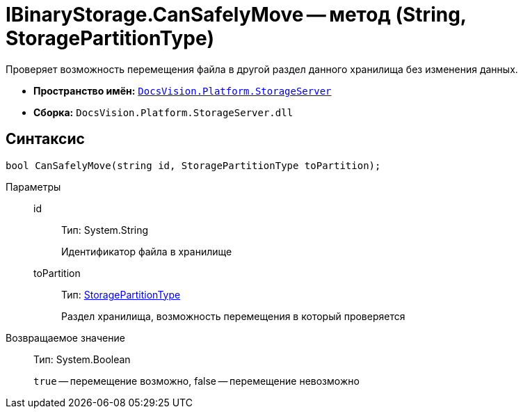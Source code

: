= IBinaryStorage.CanSafelyMove -- метод (String, StoragePartitionType)

Проверяет возможность перемещения файла в другой раздел данного хранилища без изменения данных.

* *Пространство имён:* `xref:api/DocsVision/Platform/StorageServer/StorageServer_NS.adoc[DocsVision.Platform.StorageServer]`
* *Сборка:* `DocsVision.Platform.StorageServer.dll`

== Синтаксис

[source,csharp]
----
bool CanSafelyMove(string id, StoragePartitionType toPartition);
----

Параметры::
id:::
Тип: System.String
+
Идентификатор файла в хранилище
toPartition:::
Тип: xref:api/DocsVision/Platform/StorageServer/StoragePartitionType_EN.adoc[StoragePartitionType]
+
Раздел хранилища, возможность перемещения в который проверяется

Возвращаемое значение::
Тип: System.Boolean
+
`true` -- перемещение возможно, false -- перемещение невозможно
